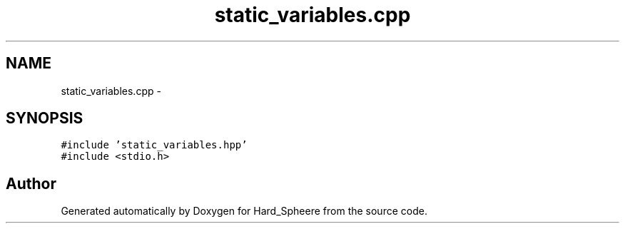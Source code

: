.TH "static_variables.cpp" 3 "Thu Nov 16 2017" "Version 1" "Hard_Spheere" \" -*- nroff -*-
.ad l
.nh
.SH NAME
static_variables.cpp \- 
.SH SYNOPSIS
.br
.PP
\fC#include 'static_variables\&.hpp'\fP
.br
\fC#include <stdio\&.h>\fP
.br

.SH "Author"
.PP 
Generated automatically by Doxygen for Hard_Spheere from the source code\&.
